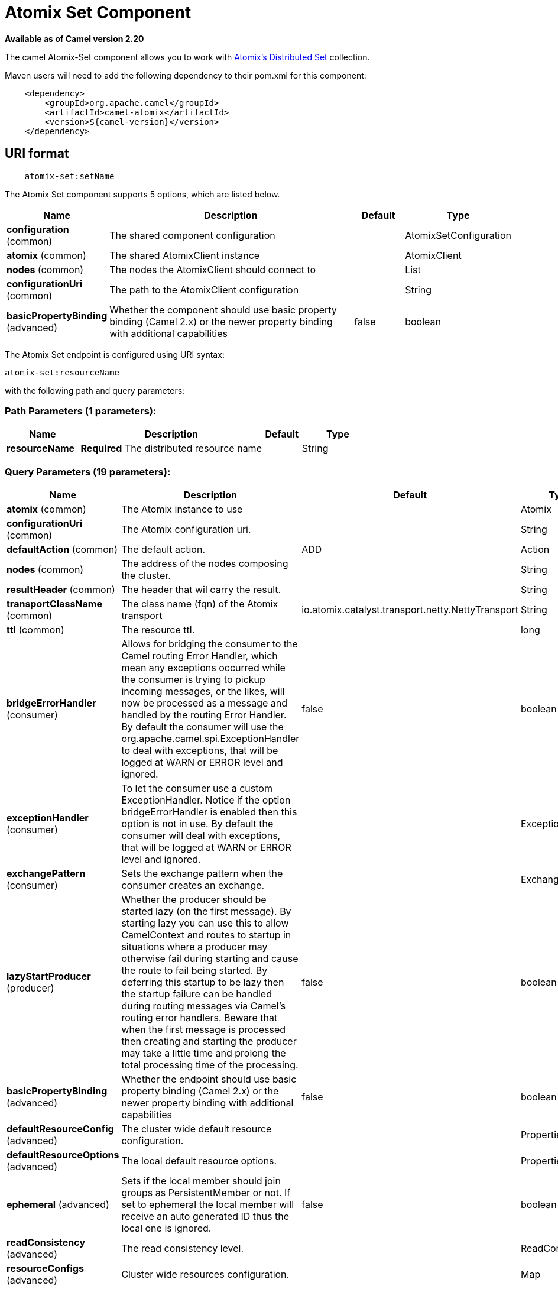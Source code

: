 [[atomix-set-component]]
= Atomix Set Component

*Available as of Camel version 2.20*

The camel Atomix-Set component allows you to work with http://atomix.io[Atomix's] https://atomix.io/docs/latest/user-manual/primitives/DistributedSet/[Distributed Set] collection.

Maven users will need to add the following dependency to their pom.xml
for this component:

[source,java]
----
    <dependency>
        <groupId>org.apache.camel</groupId>
        <artifactId>camel-atomix</artifactId>
        <version>${camel-version}</version>
    </dependency>
----

== URI format

[source,java]
----
    atomix-set:setName
----

// component options: START
The Atomix Set component supports 5 options, which are listed below.



[width="100%",cols="2,5,^1,2",options="header"]
|===
| Name | Description | Default | Type
| *configuration* (common) | The shared component configuration |  | AtomixSetConfiguration
| *atomix* (common) | The shared AtomixClient instance |  | AtomixClient
| *nodes* (common) | The nodes the AtomixClient should connect to |  | List
| *configurationUri* (common) | The path to the AtomixClient configuration |  | String
| *basicPropertyBinding* (advanced) | Whether the component should use basic property binding (Camel 2.x) or the newer property binding with additional capabilities | false | boolean
|===
// component options: END

// endpoint options: START
The Atomix Set endpoint is configured using URI syntax:

----
atomix-set:resourceName
----

with the following path and query parameters:

=== Path Parameters (1 parameters):


[width="100%",cols="2,5,^1,2",options="header"]
|===
| Name | Description | Default | Type
| *resourceName* | *Required* The distributed resource name |  | String
|===


=== Query Parameters (19 parameters):


[width="100%",cols="2,5,^1,2",options="header"]
|===
| Name | Description | Default | Type
| *atomix* (common) | The Atomix instance to use |  | Atomix
| *configurationUri* (common) | The Atomix configuration uri. |  | String
| *defaultAction* (common) | The default action. | ADD | Action
| *nodes* (common) | The address of the nodes composing the cluster. |  | String
| *resultHeader* (common) | The header that wil carry the result. |  | String
| *transportClassName* (common) | The class name (fqn) of the Atomix transport | io.atomix.catalyst.transport.netty.NettyTransport | String
| *ttl* (common) | The resource ttl. |  | long
| *bridgeErrorHandler* (consumer) | Allows for bridging the consumer to the Camel routing Error Handler, which mean any exceptions occurred while the consumer is trying to pickup incoming messages, or the likes, will now be processed as a message and handled by the routing Error Handler. By default the consumer will use the org.apache.camel.spi.ExceptionHandler to deal with exceptions, that will be logged at WARN or ERROR level and ignored. | false | boolean
| *exceptionHandler* (consumer) | To let the consumer use a custom ExceptionHandler. Notice if the option bridgeErrorHandler is enabled then this option is not in use. By default the consumer will deal with exceptions, that will be logged at WARN or ERROR level and ignored. |  | ExceptionHandler
| *exchangePattern* (consumer) | Sets the exchange pattern when the consumer creates an exchange. |  | ExchangePattern
| *lazyStartProducer* (producer) | Whether the producer should be started lazy (on the first message). By starting lazy you can use this to allow CamelContext and routes to startup in situations where a producer may otherwise fail during starting and cause the route to fail being started. By deferring this startup to be lazy then the startup failure can be handled during routing messages via Camel's routing error handlers. Beware that when the first message is processed then creating and starting the producer may take a little time and prolong the total processing time of the processing. | false | boolean
| *basicPropertyBinding* (advanced) | Whether the endpoint should use basic property binding (Camel 2.x) or the newer property binding with additional capabilities | false | boolean
| *defaultResourceConfig* (advanced) | The cluster wide default resource configuration. |  | Properties
| *defaultResourceOptions* (advanced) | The local default resource options. |  | Properties
| *ephemeral* (advanced) | Sets if the local member should join groups as PersistentMember or not. If set to ephemeral the local member will receive an auto generated ID thus the local one is ignored. | false | boolean
| *readConsistency* (advanced) | The read consistency level. |  | ReadConsistency
| *resourceConfigs* (advanced) | Cluster wide resources configuration. |  | Map
| *resourceOptions* (advanced) | Local resources configurations |  | Map
| *synchronous* (advanced) | Sets whether synchronous processing should be strictly used, or Camel is allowed to use asynchronous processing (if supported). | false | boolean
|===
// endpoint options: END
// spring-boot-auto-configure options: START
== Spring Boot Auto-Configuration

When using Spring Boot make sure to use the following Maven dependency to have support for auto configuration:

[source,xml]
----
<dependency>
  <groupId>org.apache.camel</groupId>
  <artifactId>camel-atomix-starter</artifactId>
  <version>x.x.x</version>
  <!-- use the same version as your Camel core version -->
</dependency>
----


The component supports 8 options, which are listed below.



[width="100%",cols="2,5,^1,2",options="header"]
|===
| Name | Description | Default | Type
| *camel.component.atomix-set.atomix* | The shared AtomixClient instance. The option is a io.atomix.AtomixClient type. |  | String
| *camel.component.atomix-set.basic-property-binding* | Whether the component should use basic property binding (Camel 2.x) or the newer property binding with additional capabilities | false | Boolean
| *camel.component.atomix-set.configuration-uri* | The path to the AtomixClient configuration |  | String
| *camel.component.atomix-set.configuration.default-action* | The default action. |  | AtomixSet$Action
| *camel.component.atomix-set.configuration.result-header* | The header that wil carry the result. |  | String
| *camel.component.atomix-set.configuration.ttl* | The resource ttl. |  | Long
| *camel.component.atomix-set.enabled* | Whether to enable auto configuration of the atomix-set component. This is enabled by default. |  | Boolean
| *camel.component.atomix-set.nodes* | The nodes the AtomixClient should connect to |  | List
|===
// spring-boot-auto-configure options: END

